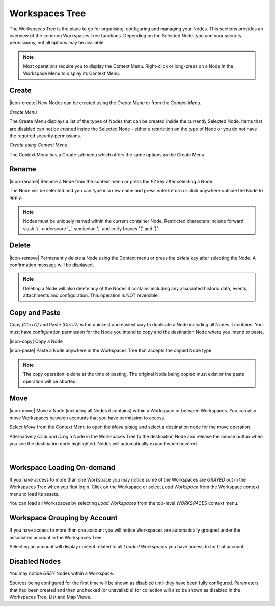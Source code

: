
.. meta::
   :description: Create a Workspace Tree to organise, configure and manage Nodes. This section provides an overview of the common Workspaces Tree functions. Depending on the Selected Node type and your security permissions, not all options may be available. Environmental monitoring using IoT.

.. _workspaces_tree:

Workspaces Tree
===============

The Workspaces Tree is the place to go for organising, configuring and managing your Nodes. This sections provides an overview of the common Workspaces Tree functions. Depending on the Selected Node type and your security permissions, not all options may be available.

.. note:: 
	Most operations require you to display the Context Menu. Right-click or long-press on a Node in the Workspace Menu to display its Context Menu.

.. only:: not latex

    |

Create
------

|icon-create| New Nodes can be created using the *Create Menu* or from the *Context Menu*.

*Create Menu*

.. only:: not latex

	.. image:: workspaces_tree_create.jpg
		:scale: 50 %

	| 

.. only:: latex
	
	.. image:: workspaces_tree_create.jpg
		:scale: 35 %

The Create Menu displays a list of the types of Nodes that can be created inside the currently Selected Node. Items that are disabled can not be created inside the Selected Node - either a restriction on the type of Node or you do not have the required security permissions.

.. raw:: latex

    \newpage

*Create using Context Menu*

.. image:: workspaces_tree_context.jpg
	:scale: 50 %

.. only:: not latex

	| 

The Context Menu has a Create submenu which offers the same options as the Create Menu.

.. only:: not latex

    |

Rename
------
|icon-rename| Rename a Node from the context menu or press the *F2* key after selecting a Node. 

.. image:: workspaces_tree_rename.jpg
	:scale: 50 %

The Node will be selected and you can type in a new name and press enter/return or click anywhere outside the Node to apply.

.. note:: 
	Nodes must be uniquely named within the current container Node. Restricted characters include forward slash '/', underscore '_', semicolon ';' and curly braces '{' and '}'.

.. only:: not latex

    |

Delete
------
|icon-remove| Permanently delete a Node using the Context menu or press the *delete* key after selecting the Node. A confirmation message will be displayed.

.. only:: not latex

	.. image:: workspaces_tree_delete.jpg
		:scale: 50 %

	| 

.. only:: latex

	.. image:: workspaces_tree_delete.jpg
		:scale: 70 %

.. note:: 
	Deleting a Node will also delete any of the Nodes it contains including any associated historic data, events, attachments and configuration. This operation is NOT reversible.

.. only:: not latex

    | 

Copy and Paste
--------------
Copy *(Ctrl+C)* and Paste *(Ctrl+V)* is the quickest and easiest way to duplicate a Node including all Nodes it contains. You must have configuration permission for the Node you intend to copy and the destination Node where you intend to paste.

|icon-copy| Copy a Node 

|icon-paste| Paste a Node anywhere in the Workspaces Tree that accepts the copied Node type.

.. note:: 
	The copy operation is done at the time of pasting. The original Node being copied must exist or the paste operation will be aborted.

.. only:: not latex

    | 

Move
----
|icon-move| Move a Node (including all Nodes it contains) within a Workspace or between Workspaces. You can also move Workspaces between accounts that you have permission to access.

Select *Move* from the Context Menu to open the *Move dialog* and select a destination node for the move operation.

Alternatively *Click and Drag* a Node in the Workspaces Tree to the destination Node and release the mouse button when you see the destination node highlighted. Nodes will automatically expand when hovered.

.. image:: workspaces_tree_move.jpg
	:scale: 50 %

|  

.. only:: not latex

	| 

Workspace Loading On-demand
---------------------------
If you have access to more than one Workspace you may notice some of the Workspaces are *GRAYED* out in the Workspaces Tree when you first login.
Click on the Workspace or select *Load Workspace* from the Workspace context menu to load its assets. 

You can load all Workspaces by selecting *Load Workspaces* from the top-level *WORKSPACES* context menu.

.. raw:: latex

    \vspace{-10pt}

.. only:: not latex

    .. image:: workspaces_tree_ondemand.jpg
        :scale: 50 %

    | 

.. only:: latex

    | 

    .. image:: workspaces_tree_ondemand.jpg
        :scale: 60 %

.. only:: not latex

    | 

Workspace Grouping by Account
------------------------------
If you have access to more than one account you will notice Workspaces are automatically grouped under the associated account in the Workspaces Tree.

Selecting an account will display content related to all *Loaded Workspaces* you have access to for that account.

.. raw:: latex

    \vspace{-10pt}

.. only:: not latex

    .. image:: workspaces_tree_grouping.jpg
        :scale: 50 %

    | 

.. only:: latex

    | 

    .. image:: workspaces_tree_grouping.jpg
        :scale: 35 %

.. only:: not latex

    | 

Disabled Nodes
---------------
You may notice *GREY* Nodes within a Workspace.

Sources being configured for the first time will be shown as disabled until they have been fully configured.
Parameters that had been created and then unchecked (or unavailable) for collection will also be shown as disabled in the Workspaces Tree, List and Map Views.

.. raw:: latex

    \vspace{-10pt}

.. only:: not latex

	.. image:: workspaces_tree_disabled.jpg
		:scale: 50 %

	| 

.. only:: latex

	| 

	.. image:: workspaces_tree_disabled.jpg
		:scale: 35 %

.. only:: not latex

    | 

.. raw:: latex

    \newpage
    